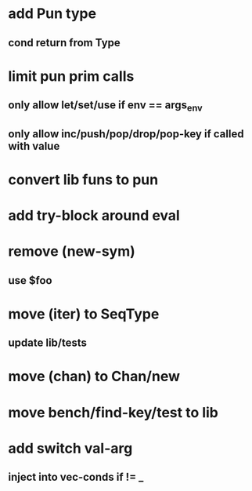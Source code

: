 * add Pun type
** cond return from Type
* limit pun prim calls
** only allow let/set/use if env == args_env
** only allow inc/push/pop/drop/pop-key if called with value
* convert lib funs to pun
* add try-block around eval
* remove (new-sym)
** use $foo
* move (iter) to SeqType
** update lib/tests
* move (chan) to Chan/new
* move bench/find-key/test to lib
* add switch val-arg
** inject into vec-conds if != _
